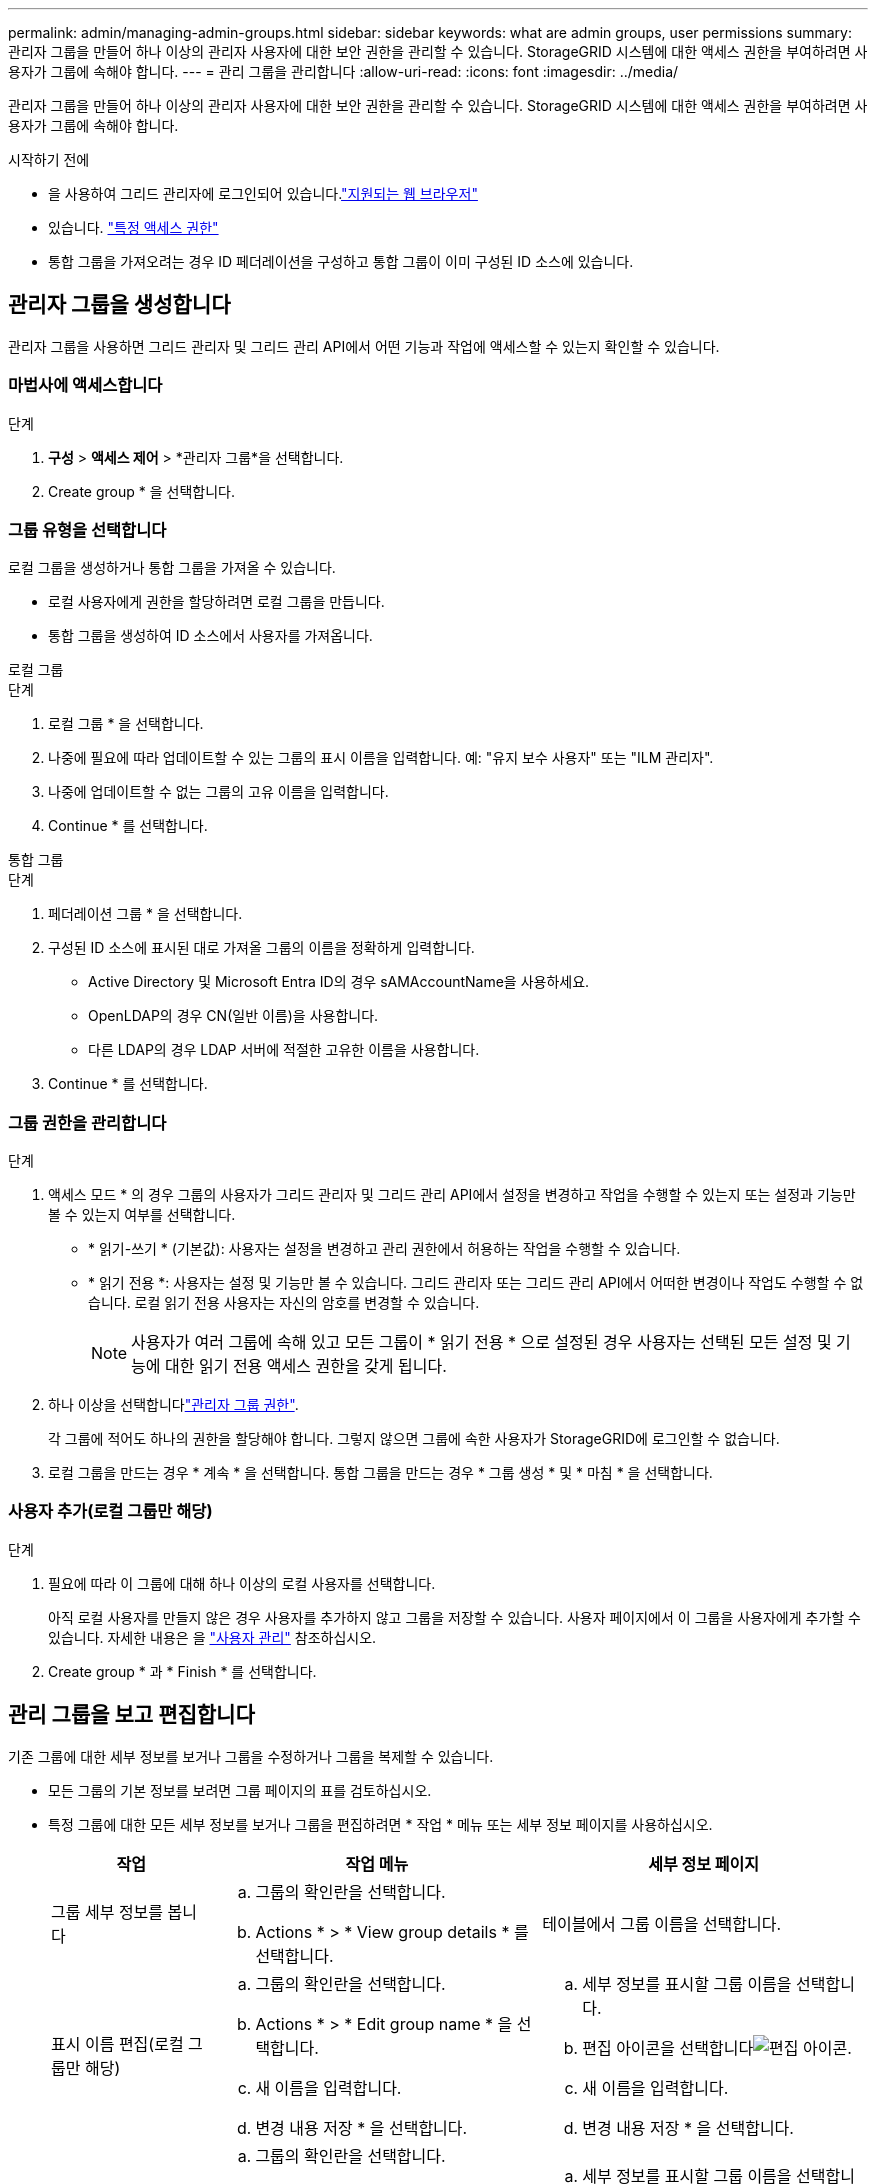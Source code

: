 ---
permalink: admin/managing-admin-groups.html 
sidebar: sidebar 
keywords: what are admin groups, user permissions 
summary: 관리자 그룹을 만들어 하나 이상의 관리자 사용자에 대한 보안 권한을 관리할 수 있습니다. StorageGRID 시스템에 대한 액세스 권한을 부여하려면 사용자가 그룹에 속해야 합니다. 
---
= 관리 그룹을 관리합니다
:allow-uri-read: 
:icons: font
:imagesdir: ../media/


[role="lead"]
관리자 그룹을 만들어 하나 이상의 관리자 사용자에 대한 보안 권한을 관리할 수 있습니다. StorageGRID 시스템에 대한 액세스 권한을 부여하려면 사용자가 그룹에 속해야 합니다.

.시작하기 전에
* 을 사용하여 그리드 관리자에 로그인되어 있습니다.link:../admin/web-browser-requirements.html["지원되는 웹 브라우저"]
* 있습니다. link:admin-group-permissions.html["특정 액세스 권한"]
* 통합 그룹을 가져오려는 경우 ID 페더레이션을 구성하고 통합 그룹이 이미 구성된 ID 소스에 있습니다.




== 관리자 그룹을 생성합니다

관리자 그룹을 사용하면 그리드 관리자 및 그리드 관리 API에서 어떤 기능과 작업에 액세스할 수 있는지 확인할 수 있습니다.



=== 마법사에 액세스합니다

.단계
. *구성* > *액세스 제어* > *관리자 그룹*을 선택합니다.
. Create group * 을 선택합니다.




=== 그룹 유형을 선택합니다

로컬 그룹을 생성하거나 통합 그룹을 가져올 수 있습니다.

* 로컬 사용자에게 권한을 할당하려면 로컬 그룹을 만듭니다.
* 통합 그룹을 생성하여 ID 소스에서 사용자를 가져옵니다.


[role="tabbed-block"]
====
.로컬 그룹
--
.단계
. 로컬 그룹 * 을 선택합니다.
. 나중에 필요에 따라 업데이트할 수 있는 그룹의 표시 이름을 입력합니다. 예: "유지 보수 사용자" 또는 "ILM 관리자".
. 나중에 업데이트할 수 없는 그룹의 고유 이름을 입력합니다.
. Continue * 를 선택합니다.


--
.통합 그룹
--
.단계
. 페더레이션 그룹 * 을 선택합니다.
. 구성된 ID 소스에 표시된 대로 가져올 그룹의 이름을 정확하게 입력합니다.
+
** Active Directory 및 Microsoft Entra ID의 경우 sAMAccountName을 사용하세요.
** OpenLDAP의 경우 CN(일반 이름)을 사용합니다.
** 다른 LDAP의 경우 LDAP 서버에 적절한 고유한 이름을 사용합니다.


. Continue * 를 선택합니다.


--
====


=== 그룹 권한을 관리합니다

.단계
. 액세스 모드 * 의 경우 그룹의 사용자가 그리드 관리자 및 그리드 관리 API에서 설정을 변경하고 작업을 수행할 수 있는지 또는 설정과 기능만 볼 수 있는지 여부를 선택합니다.
+
** * 읽기-쓰기 * (기본값): 사용자는 설정을 변경하고 관리 권한에서 허용하는 작업을 수행할 수 있습니다.
** * 읽기 전용 *: 사용자는 설정 및 기능만 볼 수 있습니다. 그리드 관리자 또는 그리드 관리 API에서 어떠한 변경이나 작업도 수행할 수 없습니다. 로컬 읽기 전용 사용자는 자신의 암호를 변경할 수 있습니다.
+

NOTE: 사용자가 여러 그룹에 속해 있고 모든 그룹이 * 읽기 전용 * 으로 설정된 경우 사용자는 선택된 모든 설정 및 기능에 대한 읽기 전용 액세스 권한을 갖게 됩니다.



. 하나 이상을 선택합니다link:admin-group-permissions.html["관리자 그룹 권한"].
+
각 그룹에 적어도 하나의 권한을 할당해야 합니다. 그렇지 않으면 그룹에 속한 사용자가 StorageGRID에 로그인할 수 없습니다.

. 로컬 그룹을 만드는 경우 * 계속 * 을 선택합니다. 통합 그룹을 만드는 경우 * 그룹 생성 * 및 * 마침 * 을 선택합니다.




=== 사용자 추가(로컬 그룹만 해당)

.단계
. 필요에 따라 이 그룹에 대해 하나 이상의 로컬 사용자를 선택합니다.
+
아직 로컬 사용자를 만들지 않은 경우 사용자를 추가하지 않고 그룹을 저장할 수 있습니다. 사용자 페이지에서 이 그룹을 사용자에게 추가할 수 있습니다. 자세한 내용은 을 link:managing-users.html["사용자 관리"] 참조하십시오.

. Create group * 과 * Finish * 를 선택합니다.




== 관리 그룹을 보고 편집합니다

기존 그룹에 대한 세부 정보를 보거나 그룹을 수정하거나 그룹을 복제할 수 있습니다.

* 모든 그룹의 기본 정보를 보려면 그룹 페이지의 표를 검토하십시오.
* 특정 그룹에 대한 모든 세부 정보를 보거나 그룹을 편집하려면 * 작업 * 메뉴 또는 세부 정보 페이지를 사용하십시오.
+
[cols="1a, 2a,2a"]
|===
| 작업 | 작업 메뉴 | 세부 정보 페이지 


 a| 
그룹 세부 정보를 봅니다
 a| 
.. 그룹의 확인란을 선택합니다.
.. Actions * > * View group details * 를 선택합니다.

 a| 
테이블에서 그룹 이름을 선택합니다.



 a| 
표시 이름 편집(로컬 그룹만 해당)
 a| 
.. 그룹의 확인란을 선택합니다.
.. Actions * > * Edit group name * 을 선택합니다.
.. 새 이름을 입력합니다.
.. 변경 내용 저장 * 을 선택합니다.

 a| 
.. 세부 정보를 표시할 그룹 이름을 선택합니다.
.. 편집 아이콘을 선택합니다image:../media/icon_edit_tm.png["편집 아이콘"].
.. 새 이름을 입력합니다.
.. 변경 내용 저장 * 을 선택합니다.




 a| 
액세스 모드 또는 권한을 편집합니다
 a| 
.. 그룹의 확인란을 선택합니다.
.. Actions * > * View group details * 를 선택합니다.
.. 선택적으로 그룹의 액세스 모드를 변경합니다.
.. 선택적으로 을 선택하거나 선택 link:admin-group-permissions.html["관리자 그룹 권한"]취소합니다.
.. 변경 내용 저장 * 을 선택합니다.

 a| 
.. 세부 정보를 표시할 그룹 이름을 선택합니다.
.. 선택적으로 그룹의 액세스 모드를 변경합니다.
.. 선택적으로 을 선택하거나 선택 link:admin-group-permissions.html["관리자 그룹 권한"]취소합니다.
.. 변경 내용 저장 * 을 선택합니다.


|===




== 그룹을 복제합니다

.단계
. 그룹의 확인란을 선택합니다.
. Actions * > * Duplicate group * 을 선택합니다.
. 복제 그룹 마법사를 완료합니다.




== 그룹을 삭제합니다

시스템에서 그룹을 제거하고 그룹과 관련된 모든 권한을 제거하려면 관리자 그룹을 삭제할 수 있습니다. 관리자 그룹을 삭제하면 그룹에서 모든 사용자가 제거되지만 사용자는 삭제되지 않습니다.

.단계
. 그룹 페이지에서 제거할 각 그룹에 대한 확인란을 선택합니다.
. Actions * > * Delete group * 을 선택합니다.
. 그룹 삭제 * 를 선택합니다.

